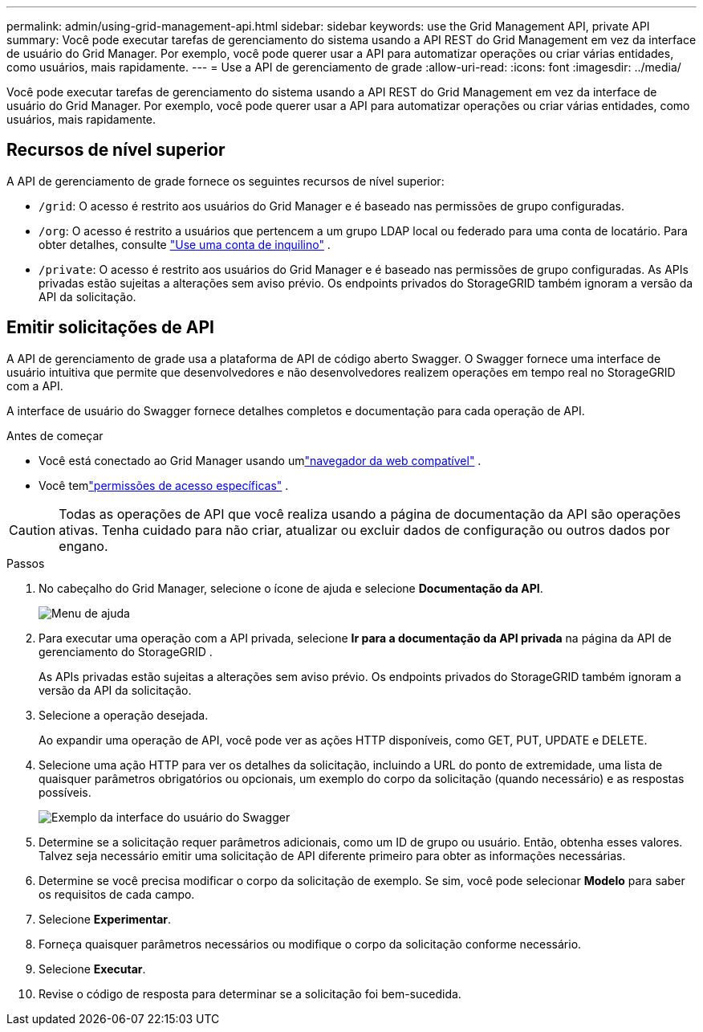 ---
permalink: admin/using-grid-management-api.html 
sidebar: sidebar 
keywords: use the Grid Management API, private API 
summary: Você pode executar tarefas de gerenciamento do sistema usando a API REST do Grid Management em vez da interface de usuário do Grid Manager.  Por exemplo, você pode querer usar a API para automatizar operações ou criar várias entidades, como usuários, mais rapidamente. 
---
= Use a API de gerenciamento de grade
:allow-uri-read: 
:icons: font
:imagesdir: ../media/


[role="lead"]
Você pode executar tarefas de gerenciamento do sistema usando a API REST do Grid Management em vez da interface de usuário do Grid Manager.  Por exemplo, você pode querer usar a API para automatizar operações ou criar várias entidades, como usuários, mais rapidamente.



== Recursos de nível superior

A API de gerenciamento de grade fornece os seguintes recursos de nível superior:

* `/grid`: O acesso é restrito aos usuários do Grid Manager e é baseado nas permissões de grupo configuradas.
* `/org`: O acesso é restrito a usuários que pertencem a um grupo LDAP local ou federado para uma conta de locatário. Para obter detalhes, consulte link:../tenant/index.html["Use uma conta de inquilino"] .
* `/private`: O acesso é restrito aos usuários do Grid Manager e é baseado nas permissões de grupo configuradas.  As APIs privadas estão sujeitas a alterações sem aviso prévio.  Os endpoints privados do StorageGRID também ignoram a versão da API da solicitação.




== Emitir solicitações de API

A API de gerenciamento de grade usa a plataforma de API de código aberto Swagger.  O Swagger fornece uma interface de usuário intuitiva que permite que desenvolvedores e não desenvolvedores realizem operações em tempo real no StorageGRID com a API.

A interface de usuário do Swagger fornece detalhes completos e documentação para cada operação de API.

.Antes de começar
* Você está conectado ao Grid Manager usando umlink:../admin/web-browser-requirements.html["navegador da web compatível"] .
* Você temlink:admin-group-permissions.html["permissões de acesso específicas"] .



CAUTION: Todas as operações de API que você realiza usando a página de documentação da API são operações ativas.  Tenha cuidado para não criar, atualizar ou excluir dados de configuração ou outros dados por engano.

.Passos
. No cabeçalho do Grid Manager, selecione o ícone de ajuda e selecione *Documentação da API*.
+
image::../media/help_menu.png[Menu de ajuda]

. Para executar uma operação com a API privada, selecione *Ir para a documentação da API privada* na página da API de gerenciamento do StorageGRID .
+
As APIs privadas estão sujeitas a alterações sem aviso prévio.  Os endpoints privados do StorageGRID também ignoram a versão da API da solicitação.

. Selecione a operação desejada.
+
Ao expandir uma operação de API, você pode ver as ações HTTP disponíveis, como GET, PUT, UPDATE e DELETE.

. Selecione uma ação HTTP para ver os detalhes da solicitação, incluindo a URL do ponto de extremidade, uma lista de quaisquer parâmetros obrigatórios ou opcionais, um exemplo do corpo da solicitação (quando necessário) e as respostas possíveis.
+
image::../media/swagger_example.png[Exemplo da interface do usuário do Swagger]

. Determine se a solicitação requer parâmetros adicionais, como um ID de grupo ou usuário.  Então, obtenha esses valores.  Talvez seja necessário emitir uma solicitação de API diferente primeiro para obter as informações necessárias.
. Determine se você precisa modificar o corpo da solicitação de exemplo.  Se sim, você pode selecionar *Modelo* para saber os requisitos de cada campo.
. Selecione *Experimentar*.
. Forneça quaisquer parâmetros necessários ou modifique o corpo da solicitação conforme necessário.
. Selecione *Executar*.
. Revise o código de resposta para determinar se a solicitação foi bem-sucedida.

